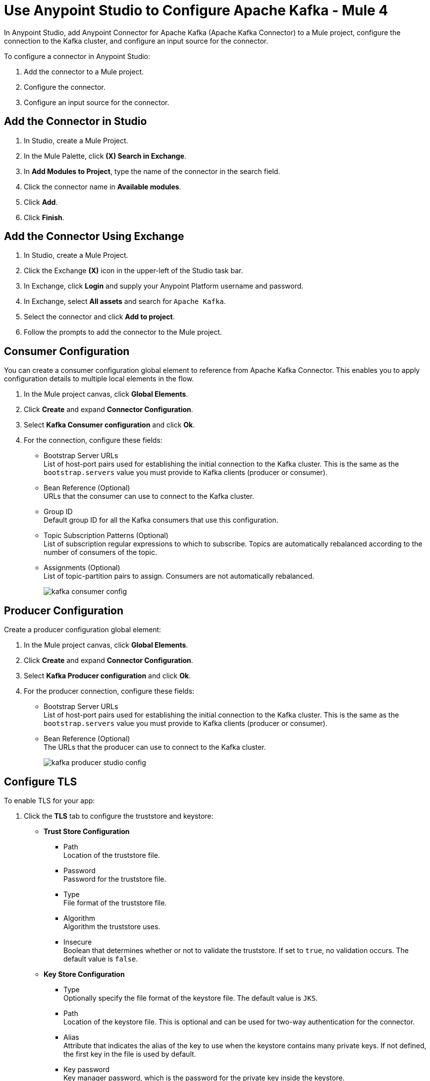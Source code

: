 = Use Anypoint Studio to Configure Apache Kafka - Mule 4
:page-aliases: connectors::kafka/kafka-connector-studio.adoc

In Anypoint Studio, add Anypoint Connector for Apache Kafka (Apache Kafka Connector) to a Mule project, configure the connection to the Kafka cluster, and configure an input source for the connector.

To configure a connector in Anypoint Studio:

. Add the connector to a Mule project.
. Configure the connector.
. Configure an input source for the connector.

== Add the Connector in Studio

. In Studio, create a Mule Project.
. In the Mule Palette, click *(X) Search in Exchange*.
. In *Add Modules to Project*, type the name of the connector in the search field.
. Click the connector name in *Available modules*.
. Click *Add*.
. Click *Finish*.

== Add the Connector Using Exchange

. In Studio, create a Mule Project.
. Click the Exchange *(X)* icon in the upper-left of the Studio task bar.
. In Exchange, click *Login* and supply your Anypoint Platform username and password.
. In Exchange, select *All assets* and search for `Apache Kafka`.
. Select the connector and click *Add to project*.
. Follow the prompts to add the connector to the Mule project.

== Consumer Configuration

You can create a consumer configuration global element to reference from Apache Kafka Connector. This enables you to apply configuration details to multiple local elements in the flow.

. In the Mule project canvas, click *Global Elements*.
. Click *Create* and expand *Connector Configuration*.
. Select *Kafka Consumer configuration* and click *Ok*.
. For the connection, configure these fields:
+
* Bootstrap Server URLs +
List of host-port pairs used for establishing the initial connection to the Kafka cluster. This is the same as the `bootstrap.servers` value you must provide to Kafka clients (producer or consumer).
* Bean Reference (Optional) +
URLs that the consumer can use to connect to the Kafka cluster.
* Group ID +
Default group ID for all the Kafka consumers that use this configuration.
* Topic Subscription Patterns (Optional) +
List of subscription regular expressions to which to subscribe. Topics are automatically rebalanced according to the number of consumers of the topic.
* Assignments (Optional) +
List of topic-partition pairs to assign. Consumers are not automatically rebalanced.
+
image::kafka-consumer-config.png[]

== Producer Configuration

Create a producer configuration global element:

. In the Mule project canvas, click *Global Elements*.
. Click *Create* and expand *Connector Configuration*.
. Select *Kafka Producer configuration* and click *Ok*.
. For the producer connection, configure these fields:
+
* Bootstrap Server URLs +
List of host-port pairs used for establishing the initial connection to the Kafka cluster. This is the same as the `bootstrap.servers` value you must provide to Kafka clients (producer or consumer).
* Bean Reference (Optional) +
The URLs that the producer can use to connect to the Kafka cluster.
+
image::kafka-producer-studio-config.png[]

== Configure TLS

To enable TLS for your app:

. Click the *TLS* tab to configure the truststore and keystore:
* *Trust Store Configuration*
** Path +
Location of the truststore file.
** Password +
Password for the truststore file.
** Type +
File format of the truststore file.
** Algorithm +
Algorithm the truststore uses.
** Insecure +
Boolean that determines whether or not to validate the truststore. If set to `true`, no validation occurs. The default value is `false`.
* *Key Store Configuration*
** Type +
Optionally specify the file format of the keystore file. The default value is `JKS`.
** Path +
Location of the keystore file. This is optional and can be used for two-way authentication for the connector.
** Alias +
Attribute that indicates the alias of the key to use when the keystore contains many private keys. If not defined, the first key in the file is used by default.
** Key password +
Key manager password, which is the password for the private key inside the keystore.
** Password +
Store password for the keystore file. This is optional and needed only if the *Key Store Location* is configured.
** Algorithm +
Algorithm used in the keystore.
+
image::kafka-tls-studio-config.png[]

== Configure the Commit Operation

. Drag the *Commit* operation to the Studio canvas.
. Configure the *Commit* operation in the *General* tab:
+
|===
| Name | Type | Description | Default Value | Required
| Configuration | String | The name of the configuration to use. | | x
| Consumer commit key a| String |  The commitKey of the last poll. This operation is valid only when used inside a flow that is using one of the listener sources (*Batch message listener* or *Message listener*) which inserts this value as an attribute in the Mule event. |  | x
|===
+
image::kafka-commit-studio-config-general.png[]
. In the *Advanced* tab, configure the reconnection strategy.

== Configure the Consume Operation

. Drag the *Consume* operation to the Studio canvas.
. Configure the *Consume* operation in the *General* tab:
+
[%header,cols="20s,20a,35a,20a,5a"]
|===
| Name | Type | Description | Default Value | Required
| Configuration | String | The name of the configuration to use. | | x
| Consumption timeout a| Number | The number of time units that this operation waits for receiving messages. |  |
| Timeout time unit a| Enumeration, one of:

** NANOSECONDS
** MICROSECONDS
** MILLISECONDS
** SECONDS
** MINUTES
** HOURS
** DAYS | The unit of time for the timeout property. |  |
|===
+
image::kafka-consume-studio-config.png[]
+
. Configure the following settings in the *Advanced* tab:
+
[%header,cols="20s,20a,35a,20a,5a"]
|===
| Name | Type | Description | Default Value | Required
| Operation Timeout a| Number |  |  |
| Operation Timeout Time Unit a| Enumeration, one of:

** NANOSECONDS
** MICROSECONDS
** MILLISECONDS
** SECONDS
** MINUTES
** HOURS
** DAYS |  |  |
| Streaming Strategy a| * repeatable-in-memory-stream
* repeatable-file-store-stream
* non-repeatable-stream |  Configure to use repeatable streams. |  |
| Target Variable a| String |  The name of a variable that stores the operation's output. |  |
| Target Value a| String |  An expression that evaluates the operation's output. The outcome of the evaluation is stored in the target variable. |  `#[payload]` |
| Reconnection Strategy a| * reconnect
* reconnect-forever |  A retry strategy in case of connectivity errors. |  |
|===

== Configure the Publish Operation

. Drag the *Publish* operation to the Studio canvas.
. Configure the *Publish* operation in the *General* tab:
+
[%header,cols="20s,20a,35a,20a,5a"]
|===
| Name | Type | Description | Default Value | Required
| Configuration | String | The name of the configuration to use. | | x
| Topic a| String |  The topic to publish to. |  |
| Partition a| Number |  (Optional) The topic partition.  |  |
| Key a| Binary |  (Optional) Key for the published message. |  |
| Message a| Binary |  (Optional) Message content of the message. |  `#[payload]` |
| Headers a| Object |  (Optional) Headers for the message. |  |
|===
+
image::kafka-publish-studio-config.png[]
+
. Configure the following settings in the *Advanced* tab:
+
[%header,cols="20s,20a,35a,20a,5a"]
|===
| Name | Type | Description | Default Value | Required
| Transactional Action a| Enumeration, one of:

** ALWAYS_JOIN
** JOIN_IF_POSSIBLE
** NOT_SUPPORTED |  The type of joining action that operations can take regarding transactions. |  `JOIN_IF_POSSIBLE` |
| Target Variable a| String |  The name of a variable to store the operation's output. |  |
| Target Value a| String |  An expression to evaluate against the operation's output and store the expression outcome in the target variable. |  `#[payload]` |
| Reconnection Strategy a| * reconnect
* reconnect-forever |  A retry strategy in case of connectivity errors. |  |
|===

== Configure the Seek Operation

. Drag the *Seek* operation to the Studio canvas.
. Configure the *Seek* operation in the *General* tab:
+
[%header,cols="20s,20a,35a,20a,5a"]
|===
| Name | Type | Description | Default Value | Required
| Configuration | String | The name of the configuration to use. | | x
| Topic a| String |  The name of the topic on which to perform the seek operation. |  | x
| Partition a| Number |  The partition number that will have its offset modified. |  | x
|===
+
. Configure the following settings in the *Advanced* tab:
+
[%header,cols="20s,20a,35a,20a,5a"]
|===
| Name | Type | Description | Default Value | Required
| Operation Timeout a| Number |  |  |
| Operation Timeout Time Unit a| Enumeration, one of:

** NANOSECONDS
** MICROSECONDS
** MILLISECONDS
** SECONDS
** MINUTES
** HOURS
** DAYS |  |  |
| Reconnection Strategy a| * reconnect
* reconnect-forever |  A retry strategy in case of connectivity errors. |  |
|===

== Configure an Input Source

Configure an input source for the connector, such as the *Message Consumer* operation:

[%header,cols="30s,70a"]
|===
| Name | Description
| Configuration |The name of the configuration to use.
| Topic |Name of the topic from which to consume messages.
| Primary Node Only |Whether to execute this source on only the primary node when running in a cluster.
| Streaming Strategy a| * repeatable-in-memory-stream
* repeatable-file-store-stream
* non-repeatable-stream

Configure to use repeatable streams.
| Redelivery Policy a| Defines a policy for processing the redelivery of the same message.
| Reconnection Strategy a| A retry strategy in case of connectivity errors.

* reconnect
* reconnect-forever
|===


You can also use the *Batch Message Listener* operation as an input source in Apache Kafka Connector:

[%header,cols="30s,70a"]
|===
| Name | Description
| Connector Configuration |The name of the configuration to use.
| Poll timeout |The amount of time to block.
| Poll timeout time unit |  The time unit for the polling timeout. This combines with poll timeout to define the total timeout for the polling.
| Acknowledgment mode | Declares the supported acknowledgment mode type.
| Amount of parallel consumers | Declares how many consumers to use in parallel.
| Primary Node Only |Whether this source should be executed only on the primary node when running in a cluster.
| Streaming Strategy a| Define the streaming strategy.

* repeatable-in-memory-stream
* repeatable-file-store-stream
* non-repeatable-stream

| Redelivery Policy a| Defines a policy for processing the redelivery of the same message.
| Reconnection Strategy a| A retry strategy in case of connectivity errors.

* reconnect
* reconnect-forever
|===

== See Also

* xref:connectors::introduction/introduction-to-anypoint-connectors.adoc[Introduction to Anypoint Connectors]
* https://help.mulesoft.com[MuleSoft Help Center]
